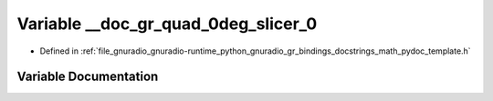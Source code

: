 .. _exhale_variable_math__pydoc__template_8h_1ab82f0cb7d936392a750134f216eb725f:

Variable __doc_gr_quad_0deg_slicer_0
====================================

- Defined in :ref:`file_gnuradio_gnuradio-runtime_python_gnuradio_gr_bindings_docstrings_math_pydoc_template.h`


Variable Documentation
----------------------


.. doxygenvariable:: __doc_gr_quad_0deg_slicer_0
   :project: gnuradio